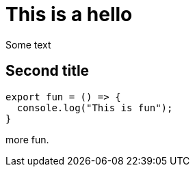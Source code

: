 = This is a hello
:source-highlighter: highlightjs

Some text

== Second title
[source,javascript]
----
export fun = () => {
  console.log("This is fun");
}
----

more fun.